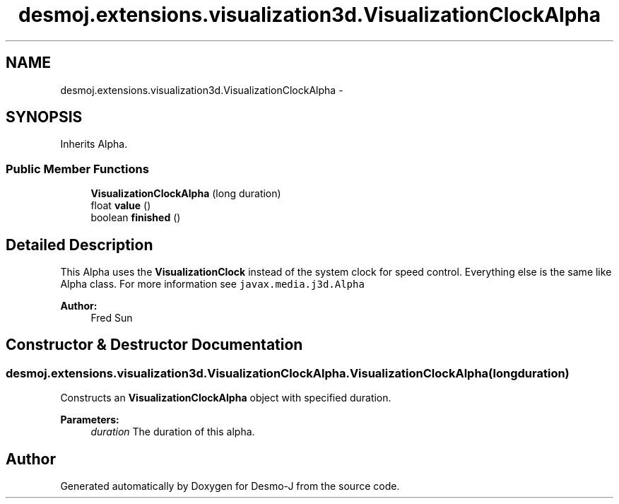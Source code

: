 .TH "desmoj.extensions.visualization3d.VisualizationClockAlpha" 3 "Wed Dec 4 2013" "Version 1.0" "Desmo-J" \" -*- nroff -*-
.ad l
.nh
.SH NAME
desmoj.extensions.visualization3d.VisualizationClockAlpha \- 
.SH SYNOPSIS
.br
.PP
.PP
Inherits Alpha\&.
.SS "Public Member Functions"

.in +1c
.ti -1c
.RI "\fBVisualizationClockAlpha\fP (long duration)"
.br
.ti -1c
.RI "float \fBvalue\fP ()"
.br
.ti -1c
.RI "boolean \fBfinished\fP ()"
.br
.in -1c
.SH "Detailed Description"
.PP 
This Alpha uses the \fBVisualizationClock\fP instead of the system clock for speed control\&. Everything else is the same like Alpha class\&.  For more information see \fCjavax\&.media\&.j3d\&.Alpha\fP
.PP
\fBAuthor:\fP
.RS 4
Fred Sun 
.RE
.PP

.SH "Constructor & Destructor Documentation"
.PP 
.SS "desmoj\&.extensions\&.visualization3d\&.VisualizationClockAlpha\&.VisualizationClockAlpha (longduration)"
Constructs an \fBVisualizationClockAlpha\fP object with specified duration\&.
.PP
\fBParameters:\fP
.RS 4
\fIduration\fP The duration of this alpha\&. 
.RE
.PP


.SH "Author"
.PP 
Generated automatically by Doxygen for Desmo-J from the source code\&.

